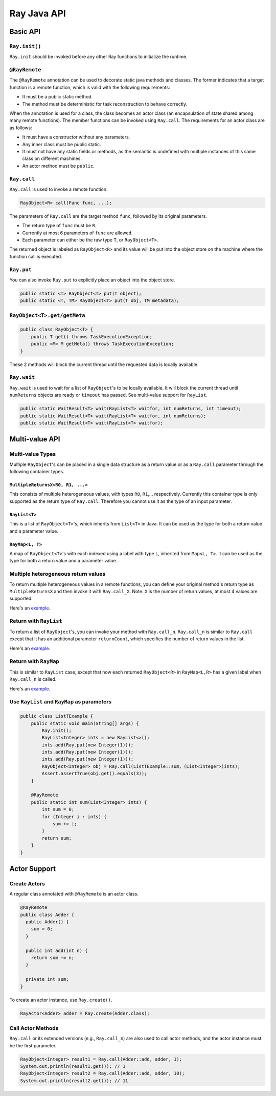 Ray Java API
============

Basic API
---------

``Ray.init()``
~~~~~~~~~~~~~~

``Ray.init`` should be invoked before any other Ray functions to initialize
the runtime.

``@RayRemote``
~~~~~~~~~~~~~~

The ``@RayRemote`` annotation can be used to decorate static java
methods and classes. The former indicates that a target function is a remote
function, which is valid with the following requirements:

- It must be a public static method.
- The method must be deterministic for task reconstruction to behave correctly.

When the annotation is used for a class, the class becomes an actor class
(an encapsulation of state shared among many remote functions). The
member functions can be invoked using ``Ray.call``. The requirements for
an actor class are as follows:

- It must have a constructor without any parameters.
- Any inner class must be public static.
- It must not have any static fields or methods, as the semantic is undefined
  with multiple instances of this same class on different machines.
- An actor method must be ``public``.

``Ray.call``
~~~~~~~~~~~~

``Ray.call`` is used to invoke a remote function.

.. code:: java

    RayObject<R> call(Func func, ...);

The parameters of ``Ray.call`` are the target method ``func``, followed by
its original parameters.

-  The return type of ``func`` must be ``R``.
-  Currently at most 6 parameters of ``func`` are allowed.
-  Each parameter can either be the raw type ``T``, or ``RayObject<T>``.

The returned object is labeled as ``RayObject<R>`` and its value will be
put into the object store on the machine where the function call is executed.

``Ray.put``
~~~~~~~~~~~

You can also invoke ``Ray.put`` to explicitly place an object into the object
store.

.. code:: java

    public static <T> RayObject<T> put(T object);
    public static <T, TM> RayObject<T> put(T obj, TM metadata);

``RayObject<T>.get/getMeta``
~~~~~~~~~~~~~~~~~~~~~~~~~~~~

.. code:: java

    public class RayObject<T> {
        public T get() throws TaskExecutionException;
        public <M> M getMeta() throws TaskExecutionException;
    }

These 2 methods will block the current thread until the requested data is
locally available.

``Ray.wait``
~~~~~~~~~~~~

``Ray.wait`` is used to wait for a list of ``RayObject``'s to be locally available.
It will block the current thread until ``numReturns`` objects are ready or ``timeout``
has passed. See multi-value support for ``RayList``.

.. code:: java

    public static WaitResult<T> wait(RayList<T> waitfor, int numReturns, int timeout);
    public static WaitResult<T> wait(RayList<T> waitfor, int numReturns);
    public static WaitResult<T> wait(RayList<T> waitfor);

Multi-value API
---------------

Multi-value Types
~~~~~~~~~~~~~~~~~

Multiple ``RayObject``'s can be placed in a single data
structure as a return value or as a ``Ray.call`` parameter through the
following container types.

``MultipleReturnsX<R0, R1, ...>``
^^^^^^^^^^^^^^^^^^^^^^^^^^^^^^^^^

This consists of multiple heterogeneous values, with types ``R0``,
``R1``,... respectively. Currently this container type is only
supported as the return type of ``Ray.call``. Therefore you cannot use it
as the type of an input parameter.

``RayList<T>``
^^^^^^^^^^^^^^

This is a list of ``RayObject<T>``'s, which inherits from ``List<T>`` in Java. It
can be used as the type for both a return value and a parameter value.

``RayMap<L, T>``
^^^^^^^^^^^^^^^^

A map of ``RayObject<T>``'s with each indexed using a label with type
``L``, inherited from ``Map<L, T>``. It can be used as the type for both
a return value and a parameter value.

Multiple heterogeneous return values
~~~~~~~~~~~~~~~~~~~~~~~~~~~~~~~~~~~~

To return multiple heterogeneous values in a remote functions, you can
define your original method's return type as ``MultipleReturnsX`` and
then invoke it with ``Ray.call_X``. Note: ``X`` is the number of return
values, at most 4 values are supported.

Here's an `example <https://github.com/ray-project/ray/tree/master/java/tutorial/src/main/java/org/ray/exercise/Exercise05.java>`_.


Return with ``RayList``
~~~~~~~~~~~~~~~~~~~~~~~

To return a list of ``RayObject``'s, you can invoke your method with ``Ray.call_n``.
``Ray.call_n`` is similar to ``Ray.call`` except that it has an additional parameter
``returnCount``, which specifies the number of return values in the list.

Here's an `example <https://github.com/ray-project/ray/tree/master/java/tutorial/src/main/java/org/ray/exercise/Exercise06.java>`_.

Return with ``RayMap``
~~~~~~~~~~~~~~~~~~~~~~

This is similar to ``RayList`` case, except that now each returned
``RayObject<R>`` in ``RayMap<L,R>`` has a given label when
``Ray.call_n`` is called.

Here's an `example <https://github.com/ray-project/ray/tree/master/java/tutorial/src/main/java/org/ray/exercise/Exercise07.java>`_.

Use ``RayList`` and ``RayMap`` as parameters
~~~~~~~~~~~~~~~~~~~~~~~~~~~~~~~~~~~~~~~~~~~~

.. code:: java

    public class ListTExample {
        public static void main(String[] args) {
            Ray.init();
            RayList<Integer> ints = new RayList<>();
            ints.add(Ray.put(new Integer(1)));
            ints.add(Ray.put(new Integer(1)));
            ints.add(Ray.put(new Integer(1)));
            RayObject<Integer> obj = Ray.call(ListTExample::sum，(List<Integer>)ints);
            Assert.assertTrue(obj.get().equals(3));
        }

        @RayRemote
        public static int sum(List<Integer> ints) {
            int sum = 0;
            for (Integer i : ints) {
                sum += i;
            }
            return sum;
        }
    }

Actor Support
-------------

Create Actors
~~~~~~~~~~~~~

A regular class annotated with ``@RayRemote`` is an actor class.

.. code:: java

    @RayRemote
    public class Adder {
      public Adder() {
        sum = 0;
      }

      public int add(int n) {
        return sum += n;
      }

      private int sum;
    }

To create an actor instance, use ``Ray.create()``.

.. code:: java

    RayActor<Adder> adder = Ray.create(Adder.class);

Call Actor Methods
~~~~~~~~~~~~~~~~~~

``Ray.call`` or its extended versions (e.g., ``Ray.call_n``)  are also
used to call actor methods, and the actor instance must be the first parameter.

.. code:: java

    RayObject<Integer> result1 = Ray.call(Adder::add, adder, 1);
    System.out.println(result1.get()); // 1
    RayObject<Integer> result2 = Ray.call(Adder::add, adder, 10);
    System.out.println(result2.get()); // 11
